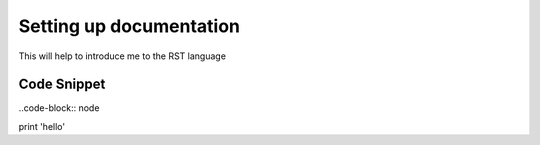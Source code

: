 
.. _settingup:

Setting up documentation
========================

This will help to introduce me to the RST language


Code Snippet
------------

..code-block:: node

print 'hello'